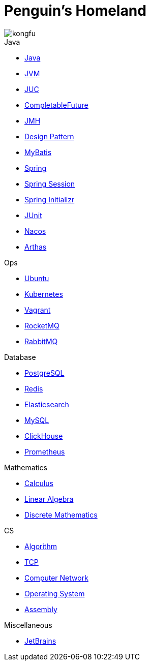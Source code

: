 = Penguin's Homeland
:doctype: book
:icons: font
:sectlinks:

image::http://resources-1252259164.file.myqcloud.com/images/kongfu.jpeg[]

.Java
* link:Java.html[Java]
* link:JVM.html[JVM]
* link:JUC.html[JUC]
* link:CompletableFuture.html[CompletableFuture]
* link:JMH.html[JMH]
* link:DesignPattern.html[Design Pattern]
* link:MyBatis.html[MyBatis]
* link:Spring.html[Spring]
* link:SpringSession.html[Spring Session]
* link:SpringInitializr.html[Spring Initializr]
* link:JUnit.html[JUnit]
* link:Nacos.html[Nacos]
* link:Arthas.html[Arthas]

.Ops
* link:Ubuntu.html[Ubuntu]
* link:Kubernetes.html[Kubernetes]
* link:Vagrant.html[Vagrant]
* link:RocketMQ.html[RocketMQ]
* link:RabbitMQ.html[RabbitMQ]

.Database
* link:PostgreSQL.html[PostgreSQL]
* link:Redis.html[Redis]
* link:Elasticsearch.html[Elasticsearch]
* link:MySQL.html[MySQL]
* link:ClickHouse.html[ClickHouse]
* link:Prometheus.html[Prometheus]

.Mathematics
* link:Calculus.html[Calculus]
* link:LinearAlgebra.html[Linear Algebra]
* link:DiscreteMathematics.html[Discrete Mathematics]

.CS
* link:Algorithm.html[Algorithm]
* link:TCP.html[TCP]
* link:Network.html[Computer Network]
* link:OperatingSystem.html[Operating System]
* link:Assembly.html[Assembly]

.Miscellaneous
* link:JetBrains.html[JetBrains]
